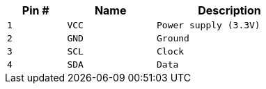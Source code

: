 [width="50%",cols=">20%m,<30%m,<50%m",frame="topbot",options="header"]
|================
|Pin # |Name    |Description
|1     |VCC     |Power supply (3.3V)
|2     |GND     |Ground
|3     |SCL     |Clock
|4     |SDA     |Data
|================
